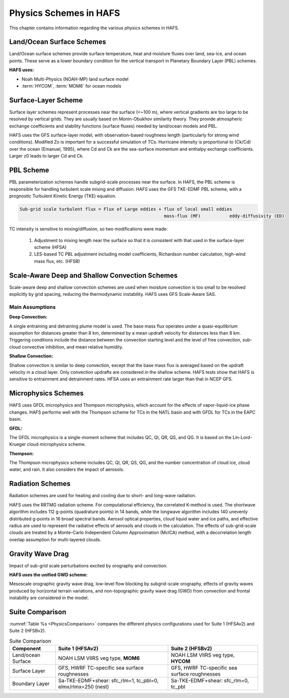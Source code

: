.. _PhysicsSchemes:

***********************
Physics Schemes in HAFS
***********************

This chapter contains information regarding the various physics schemes in HAFS.

.. _Land/OceanSurfaceSchemes:

==========================
Land/Ocean Surface Schemes
==========================


Land/Ocean surface schemes provide surface temperature, heat and moisture fluxes over land, sea-ice, and ocean points. These serve as a lower boundary condition for the vertical transport in Planetary Boundary Layer (PBL) schemes.

**HAFS uses:**

* Noah Multi-Physics (NOAH-MP) land surface model
* :term:`HYCOM`, :term:`MOM6` for ocean models

.. _SurfaceLayerScheme:

====================
Surface-Layer Scheme
====================

Surface layer schemes represent processes near the surface (<~100 m), where vertical gradients are too large to be resolved by vertical grids. They are usually based on Monin-Obukhov similarity theory.
They provide atmospheric exchange coefficients and stability functions (surface fluxes) needed by land/ocean models and PBL.

HAFS uses the GFS surface-layer model, with observation-based roughness length (particularly for strong wind conditions). Modified Zo is important for a successful simulation of TCs. Hurricane intensity is proportional to (Ck/Cd) over the ocean (Emanuel, 1995), where Cd and Ck are the sea-surface momentum and enthalpy exchange coefficients. Larger z0 leads to larger Cd and Ck.

.. _PBLScheme:

==========
PBL Scheme
==========

PBL parameterization schemes handle subgrid-scale processes near the surface. In HAFS, the PBL scheme is responsible for handling turbulent scale mixing and diffusion. HAFS uses the GFS TKE-EDMF PBL scheme, with a prognostic Turbulent Kinetic Energy (TKE) equation.

.. code-block:: console

   Sub-grid scale turbulent flux = Flux of Large eddies + flux of local small eddies
                                                          mass-flux (MF)           eddy-diffusivity (ED)

TC intensity is sensitive to mixing/diffusion, so two modifications were made:

  1. Adjustment to mixing length near the surface so that it is consistent with that used in the surface-layer scheme (HFSA)
  2. LES-based TC PBL adjustment including model coefficients, Richardson number calculation, high-wind mass flux, etc. (HFSB)

.. _ScaleAwareConvection:

===============================================
Scale-Aware Deep and Shallow Convection Schemes
===============================================

Scale-aware deep and shallow convection schemes are used when moisture convection is too small to be resolved explicitly by grid spacing, reducing the thermodynamic instability. HAFS uses GFS Scale-Aware SAS. 

Main Assumptions
-----------------------

**Deep Convection:**

A single entraining and detraining plume model is used. The base mass flux operates under a quasi-equilibrium assumption for distances greater than 8 km, determined by a mean updraft velocity for distances less than 8 km. Triggering conditions include the distance between the convection starting level and the level of free convection, sub-cloud convective inhibition, and mean relative humidity.

**Shallow Convection:**

Shallow convection is similar to deep convection, except that the base mass flux is averaged based on the updraft velocity in a cloud layer. Only convection updrafts are considered in the shallow scheme. HAFS tests show that HAFS is sensitive to entrainment and detrainment rates. HFSA uses an entrainment rate larger than that in NCEP GFS.

.. _MicrophysicsSchemes:

====================
Microphysics Schemes
====================

HAFS uses GFDL microphysics and Thompson microphysics, which account for the effects of vapor-liquid-ice phase changes. HAFS performs well with the Thompson scheme for TCs in the NATL basin and with GFDL for TCs in the EAPC basin.

**GFDL:**

The GFDL microphysics is a single-moment scheme that includes QC, QI, QR, QS, and QG. It is based on the Lin-Lord-Krueger cloud microphysics scheme.

**Thompson:**

The Thompson microphysics scheme includes QC, QI, QR, QS, QG, and the number concentration of cloud ice, cloud water, and rain. It also considers the impact of aerosols. 

.. _RadiationSchemes:

=================
Radiation Schemes
=================

Radiation schemes are used for heating and cooling due to short- and long-wave radiation.

HAFS uses the RRTMG radiation scheme. For computational efficiency, the correlated K-method is used. The shortwave algorithm includes 112 g-points (quadrature points) in 14 bands, while the longwave algorithm includes 140 unevenly distributed g-points in 16 broad spectral bands. Aerosol optical properties, cloud liquid water and ice paths, and effective radius are used to represent the radiative effects of aerosols and clouds in the calculation. The effects of sub-grid-scale clouds are treated by a Monte-Carlo Independent Column Approximation (McICA) method, with a decorrelation length overlap assumption for multi-layered clouds.

.. _GravityWaveDrag:

=================
Gravity Wave Drag
=================

Impact of sub-grid scale perturbations excited by orography and convection.

**HAFS uses the unified GWD scheme:**

Mesoscale orographic gravity wave drag, low-level flow blocking by subgrid-scale orography, effects of gravity waves produced by horizontal terrain variations, and non-topographic gravity wave drag (GWD) from convection and frontal instability are considered in the model.

.. _SuiteComparison:

================
Suite Comparison
================

:numref:`Table %s <PhysicsComparison>` compares the different physics configurations used for Suite 1 (HFSAv2) and Suite 2 (HFSBv2).

.. _PhysicsComparison:

.. list-table:: Suite Comparison
   :header-rows: 1

   * - Component
     - Suite 1 (HFSAv2)
     - Suite 2 (HFSBv2)
   * - Land/ocean Surface
     - NOAH LSM VIIRS veg type, **MOM6**
     - NOAH LSM VIIRS veg type, **HYCOM**
   * - Surface Layer
     - GFS, HWRF TC-specific sea surface roughnesses
     - GFS, HWRF TC-specific sea surface roughnesses
   * - Boundary Layer
     - Sa-TKE-EDMF+shear: sfc_rlm=1, tc_pbl=0, elmx/rlmx=250 (nest)
     - Sa-TKE-EDMF+shear: sfc_rlm=0, tc_pbl
